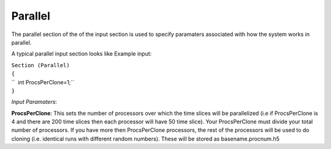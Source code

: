 Parallel
========

The parallel section of the of the input section is used to specify
paramaters associated with how the system works in parallel.

A typical parallel input section looks like Example input:

| ``Section (Parallel)``
| ``{``
| ``  int ProcsPerClone=1;``
| ``}``

*Input Paramaters*:

**ProcsPerClone**: This sets the number of processors over which the
time slices will be parallelized (i.e if ProcsPerClone is 4 and there
are 200 time slices then each processor will have 50 time slice). Your
ProcsPerClone must divide your total number of processors. If you have
more then ProcsPerClone processors, the rest of the processors will be
used to do cloning (i.e. identical runs with different random numbers).
These will be stored as basename.procnum.h5
